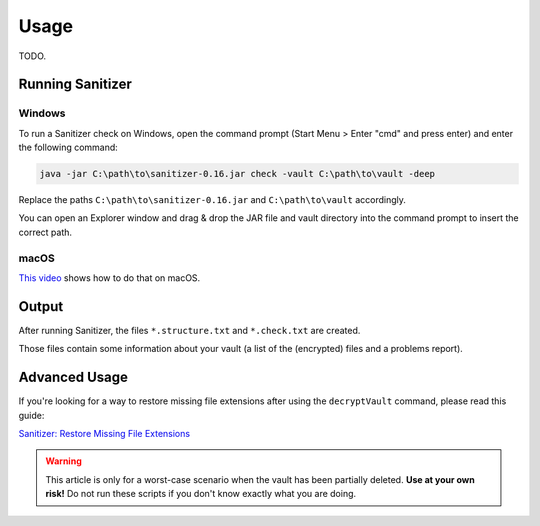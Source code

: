 Usage
=====

TODO.

.. _sanitizer/usage/running-sanitizer:

Running Sanitizer
-----------------


.. _sanitizer/usage/windows:

Windows
^^^^^^^

To run a Sanitizer check on Windows, open the command prompt (Start Menu > Enter "cmd" and press enter) and enter the following command:

.. code-block:: console

    java -jar C:\path\to\sanitizer-0.16.jar check -vault C:\path\to\vault -deep

Replace the paths ``C:\path\to\sanitizer-0.16.jar`` and ``C:\path\to\vault`` accordingly.

You can open an Explorer window and drag & drop the JAR file and vault directory into the command prompt to insert the correct path.


.. _sanitizer/usage/macos:

macOS
^^^^^

`This video <https://www.youtube.com/watch?v=yxJUcaXmdig>`_ shows how to do that on macOS.

.. image:: https://img.youtube.com/vi/yxJUcaXmdig/0.jpg
    :alt: Cryptomator Sanitizer: Quick Guide
    :target: https://www.youtube.com/watch?v=yxJUcaXmdig


.. _sanitizer/usage/output:

Output
------

After running Sanitizer, the files ``*.structure.txt`` and ``*.check.txt`` are created.

Those files contain some information about your vault (a list of the (encrypted) files and a problems report).


.. _sanitizer/usage/advanced-usage:

Advanced Usage
--------------

If you're looking for a way to restore missing file extensions after using the ``decryptVault`` command, please read this guide:

`Sanitizer: Restore Missing File Extensions <https://community.cryptomator.org/t/sanitizer-restore-missing-file-extensions>`_

.. warning::

    This article is only for a worst-case scenario when the vault has been partially deleted.
    **Use at your own risk!**
    Do not run these scripts if you don't know exactly what you are doing.
